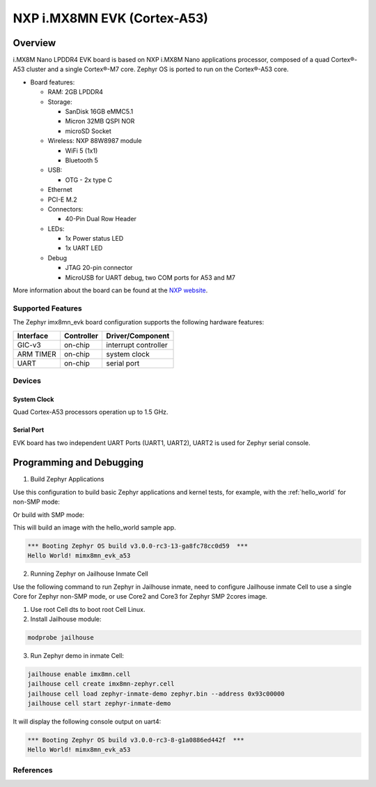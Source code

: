 .. _imx8mn_evk:

NXP i.MX8MN EVK (Cortex-A53)
############################

Overview
********

i.MX8M Nano LPDDR4 EVK board is based on NXP i.MX8M Nano applications
processor, composed of a quad Cortex®-A53 cluster and a single Cortex®-M7 core.
Zephyr OS is ported to run on the Cortex®-A53 core.

- Board features:

  - RAM: 2GB LPDDR4
  - Storage:

    - SanDisk 16GB eMMC5.1
    - Micron 32MB QSPI NOR
    - microSD Socket
  - Wireless: NXP 88W8987 module

    - WiFi 5 (1x1)
    - Bluetooth 5
  - USB:

    - OTG - 2x type C
  - Ethernet
  - PCI-E M.2
  - Connectors:

    - 40-Pin Dual Row Header
  - LEDs:

    - 1x Power status LED
    - 1x UART LED
  - Debug

    - JTAG 20-pin connector
    - MicroUSB for UART debug, two COM ports for A53 and M7

More information about the board can be found at the
`NXP website`_.

Supported Features
==================

The Zephyr imx8mn_evk board configuration supports the following hardware
features:

+-----------+------------+-------------------------------------+
| Interface | Controller | Driver/Component                    |
+===========+============+=====================================+
| GIC-v3    | on-chip    | interrupt controller                |
+-----------+------------+-------------------------------------+
| ARM TIMER | on-chip    | system clock                        |
+-----------+------------+-------------------------------------+
| UART      | on-chip    | serial port                         |
+-----------+------------+-------------------------------------+

Devices
========
System Clock
------------

Quad Cortex-A53 processors operation up to 1.5 GHz.

Serial Port
-----------

EVK board has two independent UART Ports (UART1, UART2),  UART2 is used for Zephyr serial console.

Programming and Debugging
*************************

1. Build Zephyr Applications

Use this configuration to build basic Zephyr applications and kernel tests,
for example, with the :ref:`hello_world` for non-SMP mode:

.. zephyr-app-commands::
   :zephyr-app: samples/hello_world
   :host-os: unix
   :board: mimx8mn_evk_a53
   :goals: build

Or build with SMP mode:

.. zephyr-app-commands::
   :zephyr-app: samples/hello_world
   :host-os: unix
   :board: mimx8mn_evk_a53_smp
   :goals: build

This will build an image with the hello_world sample app.


.. code-block:: console

       *** Booting Zephyr OS build v3.0.0-rc3-13-ga8fc78cc0d59  ***
       Hello World! mimx8mn_evk_a53

2. Running Zephyr on Jailhouse Inmate Cell

Use the following command to run Zephyr in Jailhouse inmate, need to configure Jailhouse
inmate Cell to use a single Core for Zephyr non-SMP mode, or use Core2 and Core3
for Zephyr SMP 2cores image.

1) Use root Cell dts to boot root Cell Linux.

2) Install Jailhouse module:

.. code-block:: console

	modprobe jailhouse

3) Run Zephyr demo in inmate Cell:

.. code-block:: console

	jailhouse enable imx8mn.cell
	jailhouse cell create imx8mn-zephyr.cell
	jailhouse cell load zephyr-inmate-demo zephyr.bin --address 0x93c00000
	jailhouse cell start zephyr-inmate-demo

It will display the following console output on uart4:

.. code-block:: console

	*** Booting Zephyr OS build v3.0.0-rc3-8-g1a0886ed442f  ***
	Hello World! mimx8mn_evk_a53

References
==========

.. _NXP website:
   https://www.nxp.com/document/guide/getting-started-with-the-i-mx-8m-nano-evk-board:GS-8MNANOLPD4-EVK

.. _i.MX 8M Applications Processor Reference Manual:
   https://www.nxp.com/webapp/Download?colCode=IMX8MNRM
